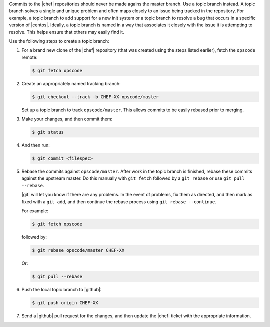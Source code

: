 .. The contents of this file are included in multiple topics.
.. This file should not be changed in a way that hinders its ability to appear in multiple documentation sets.

Commits to the |chef| repositories should never be made agains the master branch. Use a topic branch instead. A topic branch solves a single and unique problem and often maps closely to an issue being tracked in the repository. For example, a topic branch to add support for a new init system or a topic branch to resolve a bug that occurs in a specific version of |centos|. Ideally, a topic branch is named in a way that associates it closely with the issue it is attempting to resolve. This helps ensure that others may easily find it.

Use the following steps to create a topic branch:

#. For a brand new clone of the |chef| repository (that was created using the steps listed earlier), fetch the ``opscode`` remote:

   .. code-block:: bash
      
      $ git fetch opscode

#. Create an appropriately named tracking branch:

   .. code-block:: bash
      
      $ git checkout --track -b CHEF-XX opscode/master

   Set up a topic branch to track ``opscode/master``. This allows commits to be easily rebased prior to merging.

#. Make your changes, and then commit them:

   .. code-block:: bash
      
      $ git status

#. And then run:

   .. code-block:: bash

      $ git commit <filespec>

#. Rebase the commits against ``opscode/master``. After work in the topic branch is finished, rebase these commits against the upstream master. Do this manually with ``git fetch`` followed by a ``git rebase`` or use ``git pull --rebase``.

   |git| will let you know if there are any problems. In the event of problems, fix them as directed, and then mark as fixed with a ``git add``, and then continue the rebase process using ``git rebase --continue``.
   
   For example:
   
   .. code-block:: bash
      
      $ git fetch opscode

   followed by:
   
   .. code-block:: bash
      
      $ git rebase opscode/master CHEF-XX

   Or:

   .. code-block:: bash
      
      $ git pull --rebase

#. Push the local topic branch to |github|:

   .. code-block:: bash
      
      $ git push origin CHEF-XX

#. Send a |github| pull request for the changes, and then update the |chef| ticket with the appropriate information.
